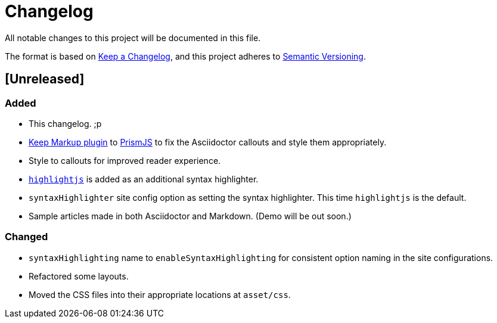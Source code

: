 = Changelog

All notable changes to this project will be documented in this file.

The format is based on https://keepachangelog.com/en/1.0.0/[Keep a Changelog],
and this project adheres to https://semver.org/spec/v2.0.0.html[Semantic Versioning].

== [Unreleased] 
=== Added
* This changelog. ;p
* https://prismjs.com/plugins/keep-markup/[Keep Markup plugin] to 
https://prismjs.com/[PrismJS] to fix the Asciidoctor callouts and style them 
appropriately.
* Style to callouts for improved reader experience. 
* https://highlightjs.org/[`highlightjs`] is added as an additional syntax 
highlighter. 
* `syntaxHighlighter` site config option as setting the syntax highlighter. 
This time `highlightjs` is the default. 
* Sample articles made in both Asciidoctor and Markdown. (Demo will be out soon.)

=== Changed
* `syntaxHighlighting` name to `enableSyntaxHighlighting` for consistent option 
naming in the site configurations.
* Refactored some layouts.
* Moved the CSS files into their appropriate locations at `asset/css`. 
